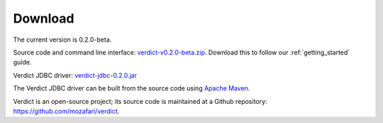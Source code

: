 .. _download:

*****************
Download
*****************

The current version is 0.2.0-beta.

Source code and command line interface: `verdict-v0.2.0-beta.zip
<https://github.com/mozafari/verdict/releases/download/v0.2.0/verdict-v0.2.0-beta.zip>`_.
Download this to follow our :ref:`getting_started` guide.

Verdict JDBC driver:
`verdict-jdbc-0.2.0.jar
<https://github.com/mozafari/verdict/releases/download/v0.2.0/verdict-jdbc-0.2.0.jar>`_

The Verdict JDBC driver can be built from the source code using `Apache Maven
<https://maven.apache.org/>`_.


Verdict is an open-source project; its source code is maintained at a
Github repository: `<https://github.com/mozafari/verdict>`_.
